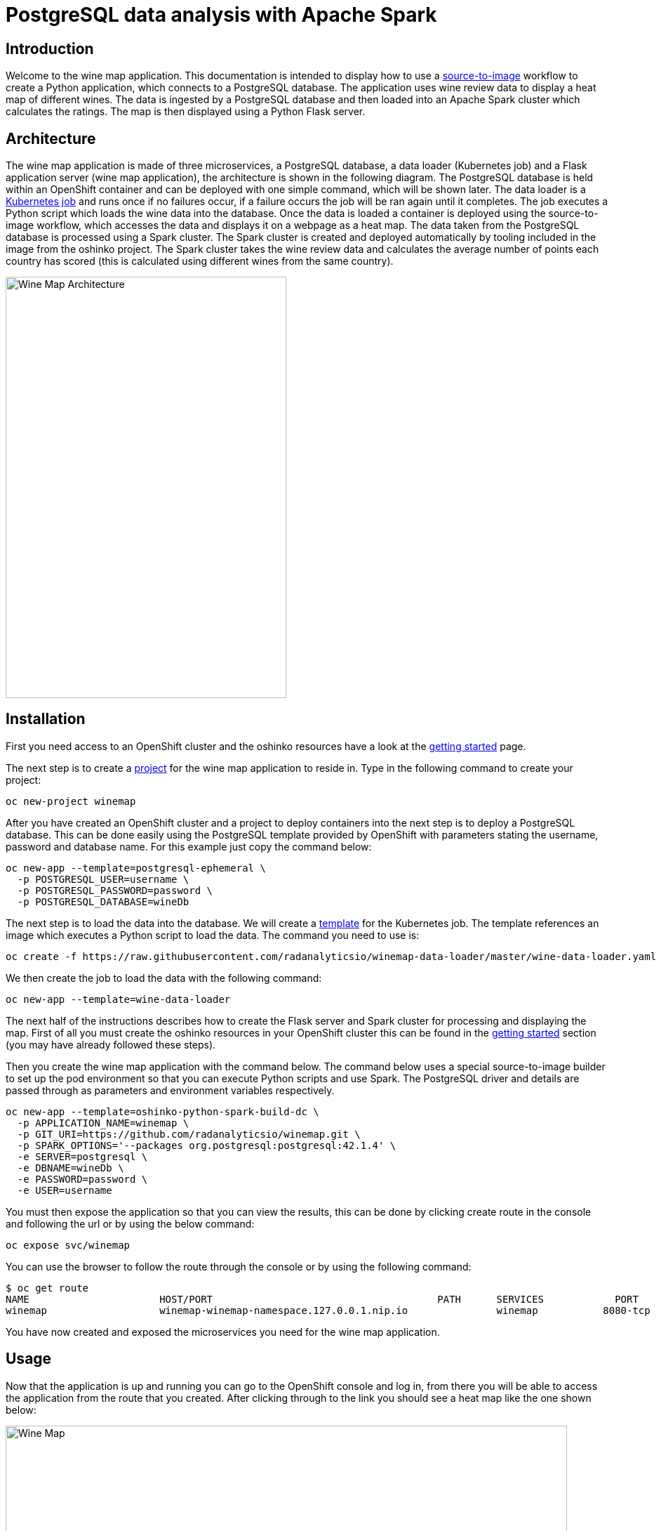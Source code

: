 = PostgreSQL data analysis with Apache Spark
:page-project-name: Wine Map
:page-link: wine-map
:page-weight: 100
:page-labels: [Python, S2I, Spark, PostgreSQL]
:page-layout: application
:page-menu_template: menu_tutorial_application.html
:page-description: This is an application which brings together 3 microservices to explain how to use a PostgreSQL database to analysis data within a spark cluster.
:page-project_links: ["https://github.com/radanalyticsio/winemap/", "https://github.com/radanalyticsio/winemap-data-loader"]

[[introduction]]
== Introduction

Welcome to the wine map application.
This documentation is intended to display how to use a https://docs.openshift.com/container-platform/latest/creating_images/s2i.html[source-to-image] workflow to create a Python application, which connects to a PostgreSQL database.
The application uses wine review data to display a heat map of different wines. The data is ingested by a PostgreSQL database and then loaded into an Apache Spark cluster which calculates the ratings.
The map is then displayed using a Python Flask server.

[[architecture]]
== Architecture

The wine map application is made of three microservices, a PostgreSQL database, a data loader (Kubernetes job) and a Flask application server (wine map application), the architecture is shown in the following diagram.
The PostgreSQL database is held within an OpenShift container and can be deployed with one simple command, which will be shown later.
The data loader is a https://kubernetes.io/docs/concepts/workloads/controllers/jobs-run-to-completion/[Kubernetes job] and runs once if no failures occur, if a failure occurs the job will be ran again until it completes.
The job executes a Python script which loads the wine data into the database. Once the data is loaded a container is deployed using the source-to-image workflow, which accesses the data and displays it on a webpage as a heat map.
The data taken from the PostgreSQL database is processed using a Spark cluster. The Spark cluster is created and deployed automatically by tooling included in the image from the oshinko project.
The Spark cluster takes the wine review data and calculates the average number of points each country has scored (this is calculated using different wines from the same country).

pass:[<img src="/assets/wine-map/wine-map-architecture.png" alt="Wine Map Architecture" class="img-responsive" width="400" height="600">]


[[installation]]
== Installation

First you need access to an OpenShift cluster and the oshinko resources have a look at the link:/get-started[getting started] page.

The next step is to create a https://docs.openshift.com/container-platform/latest/dev_guide/projects.html[project] for the wine map application to reside in.
Type in the following command to create your project:

....
oc new-project winemap
....

After you have created an OpenShift cluster and a project to deploy containers into the next step is to deploy a PostgreSQL database.
This can be done easily using the PostgreSQL template provided by OpenShift with parameters stating the username, password and database name.
For this example just copy the command below:

....
oc new-app --template=postgresql-ephemeral \
  -p POSTGRESQL_USER=username \
  -p POSTGRESQL_PASSWORD=password \
  -p POSTGRESQL_DATABASE=wineDb
....

The next step is to load the data into the database. We will create a https://docs.OpenShift.org/latest/dev_guide/templates.html[template] for the Kubernetes job.
The template references an image which executes a Python script to load the data. The command you need to use is:
....
oc create -f https://raw.githubusercontent.com/radanalyticsio/winemap-data-loader/master/wine-data-loader.yaml
....

We then create the job to load the data with the following command:

....
oc new-app --template=wine-data-loader
....

The next half of the instructions describes how to create the Flask server and Spark cluster for processing and displaying the map.
First of all you must create the oshinko resources in your OpenShift cluster this can be found in the link:/get-started[getting started] section (you may have already followed these steps).

Then you create the wine map application with the command below.
The command below uses a special source-to-image builder to set up the pod environment so that you can execute Python scripts and use Spark.
The PostgreSQL driver and details are passed through as parameters and environment variables respectively.

....
oc new-app --template=oshinko-python-spark-build-dc \
  -p APPLICATION_NAME=winemap \
  -p GIT_URI=https://github.com/radanalyticsio/winemap.git \
  -p SPARK_OPTIONS='--packages org.postgresql:postgresql:42.1.4' \
  -e SERVER=postgresql \
  -e DBNAME=wineDb \
  -e PASSWORD=password \
  -e USER=username
....

You must then expose the application so that you can view the results,
this can be done by clicking create route in the console and following the url
or by using the below command:

....
oc expose svc/winemap
....

You can use the browser to follow the route through the console or by using the following command:

....
$ oc get route
NAME                      HOST/PORT                                      PATH      SERVICES            PORT       TERMINATION   WILDCARD
winemap                   winemap-winemap-namespace.127.0.0.1.nip.io               winemap           8080-tcp                     None
....


You have now created and exposed the microservices you need for the wine map application.

[[usage]]
== Usage

Now that the application is up and running you can go to the OpenShift console and log in,
from there you will be able to access the application from the route that you created.
After clicking through to the link you should see a heat map like the one shown below:

pass:[<img src="/assets/wine-map/winemap.png" alt="Wine Map" class="img-responsive" width="800" height="400">]

[[expansion]]
== Expansion

This is a very simplistic calculation for the heat map. To expand the work you could think of different ways to manipulate the data within the spark cluster by modifying the “app.py” script.
This could be by changing the way in which you display the data by using, for example, a chart instead.

[[videos]]
== Videos

Demonstration of how to set up and use the application.

pass:[<iframe src="https://player.vimeo.com/video/249643956" width="640" height="400" frameborder="0" webkitallowfullscreen mozallowfullscreen allowfullscreen></iframe>]
